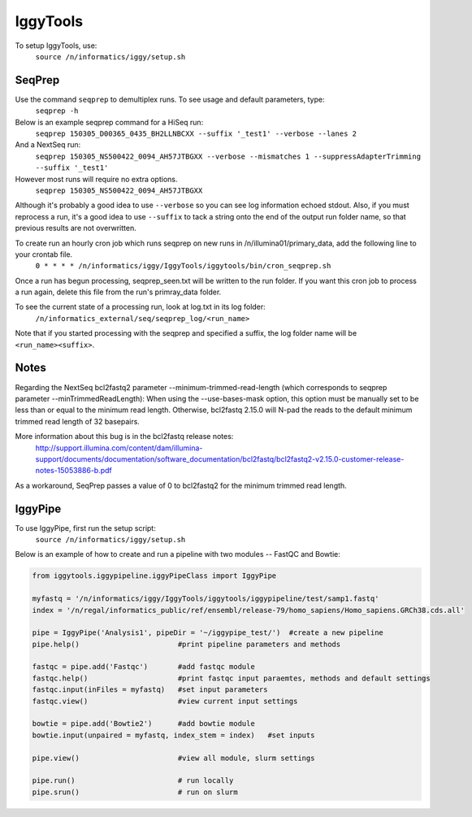 =========
IggyTools
=========

To setup IggyTools, use:
    ``source /n/informatics/iggy/setup.sh``

SeqPrep
-------

Use the command ``seqprep`` to demultiplex runs. To see usage and default parameters, type:
    ``seqprep -h``

Below is an example seqprep command for a HiSeq run:
    ``seqprep 150305_D00365_0435_BH2LLNBCXX --suffix '_test1' --verbose --lanes 2``
And a NextSeq run:
    ``seqprep 150305_NS500422_0094_AH57JTBGXX --verbose --mismatches 1 --suppressAdapterTrimming --suffix '_test1'``
However most runs will require no extra options.
    ``seqprep 150305_NS500422_0094_AH57JTBGXX``
Although it's probably a good idea to use ``--verbose`` so you can see log information echoed stdout. Also, if you must reprocess a run,
it's a good idea to use ``--suffix`` to tack a string onto the end of the output run folder name, so that previous results are not overwritten.

To create run an hourly cron job which runs seqprep on new runs in /n/illumina01/primary_data, add the following line to your crontab file.
    ``0 * * * * /n/informatics/iggy/IggyTools/iggytools/bin/cron_seqprep.sh``

Once a run has begun processing, seqprep_seen.txt will be written to the run folder. If you want this cron job to process a run again,
delete this file from the run's primray_data folder.

To see the current state of a processing run, look at log.txt in its log folder:
   ``/n/informatics_external/seq/seqprep_log/<run_name>``

Note that if you started processing with the seqprep and specified a suffix, the log folder name will be ``<run_name><suffix>``.


Notes
------
Regarding the NextSeq bcl2fastq2 parameter --minimum-trimmed-read-length (which corresponds to seqprep parameter --minTrimmedReadLength):
When using the --use-bases-mask option, this option must be manually set to be less than or equal to the minimum read length. 
Otherwise, bcl2fastq 2.15.0 will N-pad the reads to the default minimum trimmed read length of 32 basepairs.

More information about this bug is in the bcl2fastq release notes:
  http://support.illumina.com/content/dam/illumina-support/documents/documentation/software_documentation/bcl2fastq/bcl2fastq2-v2.15.0-customer-release-notes-15053886-b.pdf

As a workaround, SeqPrep passes a value of 0 to bcl2fastq2 for the minimum trimmed read length.

IggyPipe
--------

To use IggyPipe, first run the setup script:
    ``source /n/informatics/iggy/setup.sh``

Below is an example of how to create and run a pipeline with two modules -- FastQC and Bowtie:

.. code-block:: python

   from iggytools.iggypipeline.iggyPipeClass import IggyPipe

   myfastq = '/n/informatics/iggy/IggyTools/iggytools/iggypipeline/test/samp1.fastq'
   index = '/n/regal/informatics_public/ref/ensembl/release-79/homo_sapiens/Homo_sapiens.GRCh38.cds.all'

   pipe = IggyPipe('Analysis1', pipeDir = '~/iggypipe_test/')  #create a new pipeline
   pipe.help()                       #print pipeline parameters and methods 

   fastqc = pipe.add('Fastqc')       #add fastqc module
   fastqc.help()                     #print fastqc input paraemtes, methods and default settings
   fastqc.input(inFiles = myfastq)   #set input parameters 
   fastqc.view()                     #view current input settings

   bowtie = pipe.add('Bowtie2')      #add bowtie module
   bowtie.input(unpaired = myfastq, index_stem = index)   #set inputs

   pipe.view()                       #view all module, slurm settings
   
   pipe.run()                        # run locally
   pipe.srun()                       # run on slurm

